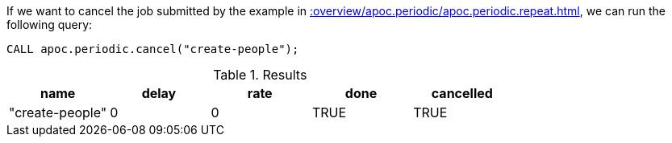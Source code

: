 If we want to cancel the job submitted by the example in xref::overview/apoc.periodic/apoc.periodic.repeat.adoc[], we can run the following query:

[source,cypher]
----
CALL apoc.periodic.cancel("create-people");
----

.Results
[opts="header"]
|===
| name            | delay | rate | done  | cancelled
| "create-people" | 0     | 0    | TRUE | TRUE
|===